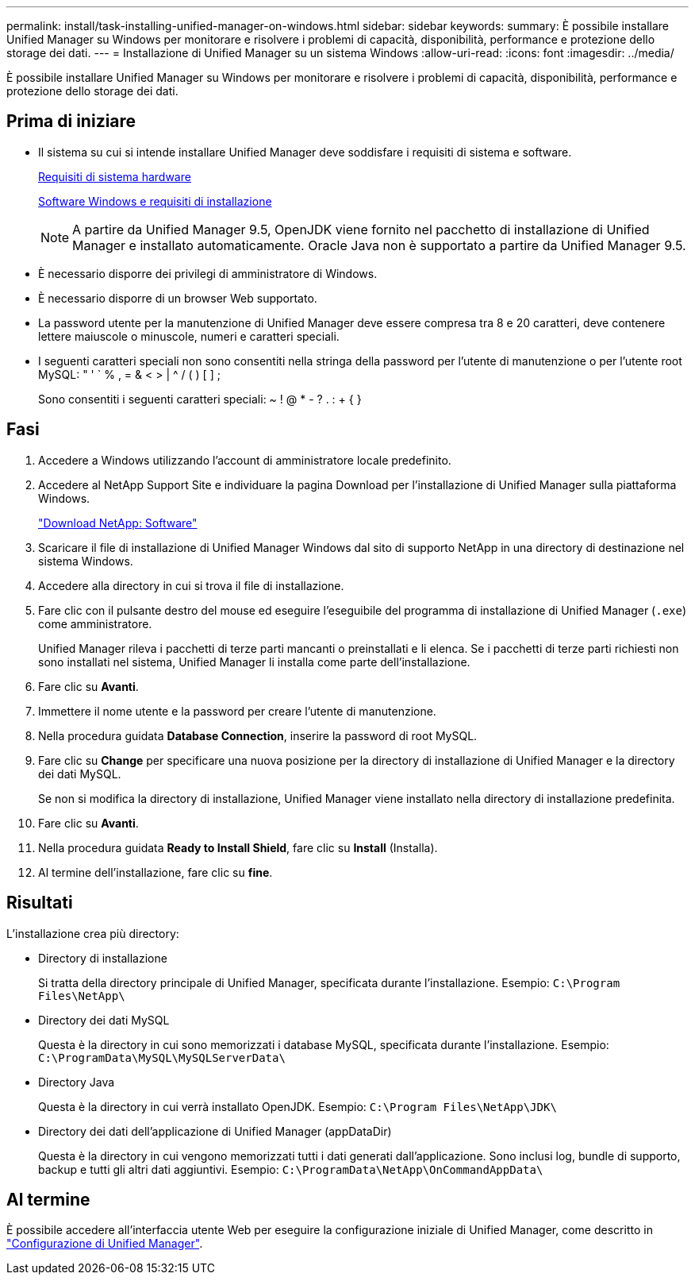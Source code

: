 ---
permalink: install/task-installing-unified-manager-on-windows.html 
sidebar: sidebar 
keywords:  
summary: È possibile installare Unified Manager su Windows per monitorare e risolvere i problemi di capacità, disponibilità, performance e protezione dello storage dei dati. 
---
= Installazione di Unified Manager su un sistema Windows
:allow-uri-read: 
:icons: font
:imagesdir: ../media/


[role="lead"]
È possibile installare Unified Manager su Windows per monitorare e risolvere i problemi di capacità, disponibilità, performance e protezione dello storage dei dati.



== Prima di iniziare

* Il sistema su cui si intende installare Unified Manager deve soddisfare i requisiti di sistema e software.
+
xref:concept-virtual-infrastructure-or-hardware-system-requirements.adoc[Requisiti di sistema hardware]

+
xref:reference-windows-software-and-installation-requirements.adoc[Software Windows e requisiti di installazione]

+
[NOTE]
====
A partire da Unified Manager 9.5, OpenJDK viene fornito nel pacchetto di installazione di Unified Manager e installato automaticamente. Oracle Java non è supportato a partire da Unified Manager 9.5.

====
* È necessario disporre dei privilegi di amministratore di Windows.
* È necessario disporre di un browser Web supportato.
* La password utente per la manutenzione di Unified Manager deve essere compresa tra 8 e 20 caratteri, deve contenere lettere maiuscole o minuscole, numeri e caratteri speciali.
* I seguenti caratteri speciali non sono consentiti nella stringa della password per l'utente di manutenzione o per l'utente root MySQL: " ' ` % , = & < > | ^ / ( ) [ ] ;
+
Sono consentiti i seguenti caratteri speciali: ~ ! @ * - ? . : + { }





== Fasi

. Accedere a Windows utilizzando l'account di amministratore locale predefinito.
. Accedere al NetApp Support Site e individuare la pagina Download per l'installazione di Unified Manager sulla piattaforma Windows.
+
http://mysupport.netapp.com/NOW/cgi-bin/software["Download NetApp: Software"]

. Scaricare il file di installazione di Unified Manager Windows dal sito di supporto NetApp in una directory di destinazione nel sistema Windows.
. Accedere alla directory in cui si trova il file di installazione.
. Fare clic con il pulsante destro del mouse ed eseguire l'eseguibile del programma di installazione di Unified Manager (`.exe`) come amministratore.
+
Unified Manager rileva i pacchetti di terze parti mancanti o preinstallati e li elenca. Se i pacchetti di terze parti richiesti non sono installati nel sistema, Unified Manager li installa come parte dell'installazione.

. Fare clic su *Avanti*.
. Immettere il nome utente e la password per creare l'utente di manutenzione.
. Nella procedura guidata *Database Connection*, inserire la password di root MySQL.
. Fare clic su *Change* per specificare una nuova posizione per la directory di installazione di Unified Manager e la directory dei dati MySQL.
+
Se non si modifica la directory di installazione, Unified Manager viene installato nella directory di installazione predefinita.

. Fare clic su *Avanti*.
. Nella procedura guidata *Ready to Install Shield*, fare clic su *Install* (Installa).
. Al termine dell'installazione, fare clic su *fine*.




== Risultati

L'installazione crea più directory:

* Directory di installazione
+
Si tratta della directory principale di Unified Manager, specificata durante l'installazione. Esempio: `C:\Program Files\NetApp\`

* Directory dei dati MySQL
+
Questa è la directory in cui sono memorizzati i database MySQL, specificata durante l'installazione. Esempio: `C:\ProgramData\MySQL\MySQLServerData\`

* Directory Java
+
Questa è la directory in cui verrà installato OpenJDK. Esempio: `C:\Program Files\NetApp\JDK\`

* Directory dei dati dell'applicazione di Unified Manager (appDataDir)
+
Questa è la directory in cui vengono memorizzati tutti i dati generati dall'applicazione. Sono inclusi log, bundle di supporto, backup e tutti gli altri dati aggiuntivi. Esempio: `C:\ProgramData\NetApp\OnCommandAppData\`





== Al termine

È possibile accedere all'interfaccia utente Web per eseguire la configurazione iniziale di Unified Manager, come descritto in link:../config/concept-configuring-unified-manager.html["Configurazione di Unified Manager"].
